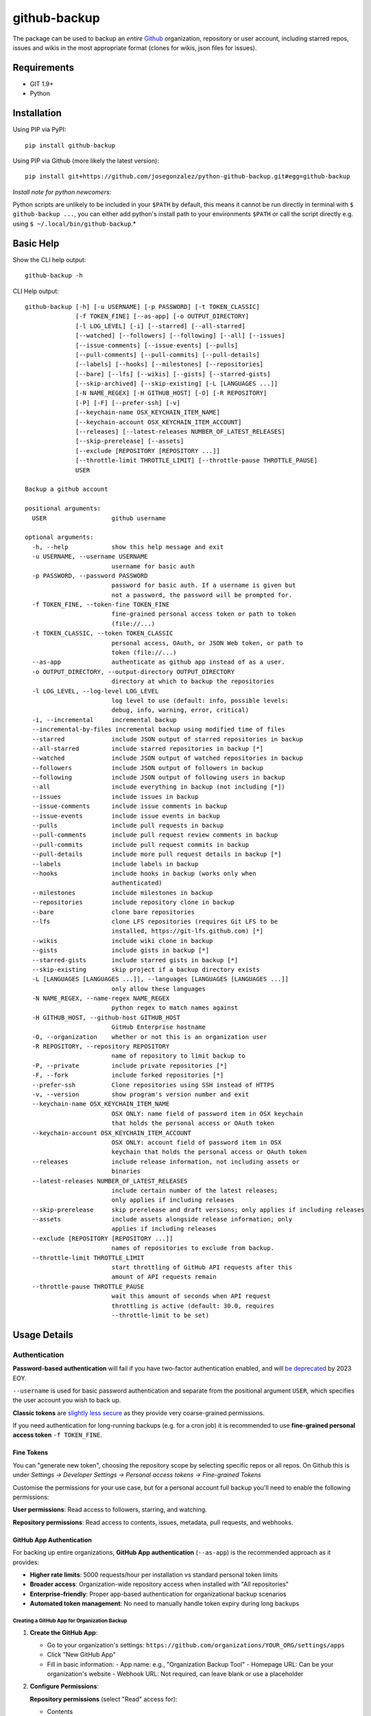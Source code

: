 =============
github-backup
=============

|PyPI| |Python Versions|

The package can be used to backup an *entire* `Github <https://github.com/>`_ organization, repository or user account, including starred repos, issues and wikis in the most appropriate format (clones for wikis, json files for issues).

Requirements
============

- GIT 1.9+
- Python

Installation
============

Using PIP via PyPI::

    pip install github-backup

Using PIP via Github (more likely the latest version)::

    pip install git+https://github.com/josegonzalez/python-github-backup.git#egg=github-backup
    
*Install note for python newcomers:*

Python scripts are unlikely to be included in your ``$PATH`` by default, this means it cannot be run directly in terminal with ``$ github-backup ...``, you can either add python's install path to your environments ``$PATH`` or call the script directly e.g. using ``$ ~/.local/bin/github-backup``.*

Basic Help
==========

Show the CLI help output::

    github-backup -h

CLI Help output::

    github-backup [-h] [-u USERNAME] [-p PASSWORD] [-t TOKEN_CLASSIC]
                  [-f TOKEN_FINE] [--as-app] [-o OUTPUT_DIRECTORY]
                  [-l LOG_LEVEL] [-i] [--starred] [--all-starred]
                  [--watched] [--followers] [--following] [--all] [--issues]
                  [--issue-comments] [--issue-events] [--pulls]
                  [--pull-comments] [--pull-commits] [--pull-details]
                  [--labels] [--hooks] [--milestones] [--repositories]
                  [--bare] [--lfs] [--wikis] [--gists] [--starred-gists]
                  [--skip-archived] [--skip-existing] [-L [LANGUAGES ...]]
                  [-N NAME_REGEX] [-H GITHUB_HOST] [-O] [-R REPOSITORY]
                  [-P] [-F] [--prefer-ssh] [-v]
                  [--keychain-name OSX_KEYCHAIN_ITEM_NAME]
                  [--keychain-account OSX_KEYCHAIN_ITEM_ACCOUNT]
                  [--releases] [--latest-releases NUMBER_OF_LATEST_RELEASES]
                  [--skip-prerelease] [--assets]
                  [--exclude [REPOSITORY [REPOSITORY ...]]
                  [--throttle-limit THROTTLE_LIMIT] [--throttle-pause THROTTLE_PAUSE]
                  USER

    Backup a github account

    positional arguments:
      USER                  github username

    optional arguments:
      -h, --help            show this help message and exit
      -u USERNAME, --username USERNAME
                            username for basic auth
      -p PASSWORD, --password PASSWORD
                            password for basic auth. If a username is given but
                            not a password, the password will be prompted for.
      -f TOKEN_FINE, --token-fine TOKEN_FINE
                            fine-grained personal access token or path to token
                            (file://...)
      -t TOKEN_CLASSIC, --token TOKEN_CLASSIC
                            personal access, OAuth, or JSON Web token, or path to
                            token (file://...)
      --as-app              authenticate as github app instead of as a user.
      -o OUTPUT_DIRECTORY, --output-directory OUTPUT_DIRECTORY
                            directory at which to backup the repositories
      -l LOG_LEVEL, --log-level LOG_LEVEL
                            log level to use (default: info, possible levels:
                            debug, info, warning, error, critical)
      -i, --incremental     incremental backup
      --incremental-by-files incremental backup using modified time of files
      --starred             include JSON output of starred repositories in backup
      --all-starred         include starred repositories in backup [*]
      --watched             include JSON output of watched repositories in backup
      --followers           include JSON output of followers in backup
      --following           include JSON output of following users in backup
      --all                 include everything in backup (not including [*])
      --issues              include issues in backup
      --issue-comments      include issue comments in backup
      --issue-events        include issue events in backup
      --pulls               include pull requests in backup
      --pull-comments       include pull request review comments in backup
      --pull-commits        include pull request commits in backup
      --pull-details        include more pull request details in backup [*]
      --labels              include labels in backup
      --hooks               include hooks in backup (works only when
                            authenticated)
      --milestones          include milestones in backup
      --repositories        include repository clone in backup
      --bare                clone bare repositories
      --lfs                 clone LFS repositories (requires Git LFS to be
                            installed, https://git-lfs.github.com) [*]
      --wikis               include wiki clone in backup
      --gists               include gists in backup [*]
      --starred-gists       include starred gists in backup [*]
      --skip-existing       skip project if a backup directory exists
      -L [LANGUAGES [LANGUAGES ...]], --languages [LANGUAGES [LANGUAGES ...]]
                            only allow these languages
      -N NAME_REGEX, --name-regex NAME_REGEX
                            python regex to match names against
      -H GITHUB_HOST, --github-host GITHUB_HOST
                            GitHub Enterprise hostname
      -O, --organization    whether or not this is an organization user
      -R REPOSITORY, --repository REPOSITORY
                            name of repository to limit backup to
      -P, --private         include private repositories [*]
      -F, --fork            include forked repositories [*]
      --prefer-ssh          Clone repositories using SSH instead of HTTPS
      -v, --version         show program's version number and exit
      --keychain-name OSX_KEYCHAIN_ITEM_NAME
                            OSX ONLY: name field of password item in OSX keychain
                            that holds the personal access or OAuth token
      --keychain-account OSX_KEYCHAIN_ITEM_ACCOUNT
                            OSX ONLY: account field of password item in OSX
                            keychain that holds the personal access or OAuth token
      --releases            include release information, not including assets or
                            binaries
      --latest-releases NUMBER_OF_LATEST_RELEASES
                            include certain number of the latest releases;
                            only applies if including releases
      --skip-prerelease     skip prerelease and draft versions; only applies if including releases
      --assets              include assets alongside release information; only
                            applies if including releases
      --exclude [REPOSITORY [REPOSITORY ...]]
                            names of repositories to exclude from backup.
      --throttle-limit THROTTLE_LIMIT
                            start throttling of GitHub API requests after this
                            amount of API requests remain
      --throttle-pause THROTTLE_PAUSE
                            wait this amount of seconds when API request
                            throttling is active (default: 30.0, requires
                            --throttle-limit to be set)


Usage Details
=============

Authentication
--------------

**Password-based authentication** will fail if you have two-factor authentication enabled, and will `be deprecated <https://github.blog/2023-03-09-raising-the-bar-for-software-security-github-2fa-begins-march-13/>`_ by 2023 EOY.

``--username`` is used for basic password authentication and separate from the positional argument ``USER``, which specifies the user account you wish to back up.

**Classic tokens** are `slightly less secure <https://docs.github.com/en/authentication/keeping-your-account-and-data-secure/managing-your-personal-access-tokens#personal-access-tokens-classic>`_ as they provide very coarse-grained permissions.

If you need authentication for long-running backups (e.g. for a cron job) it is recommended to use **fine-grained personal access token** ``-f TOKEN_FINE``.


Fine Tokens
~~~~~~~~~~~

You can "generate new token", choosing the repository scope by selecting specific repos or all repos. On Github this is under *Settings -> Developer Settings -> Personal access tokens -> Fine-grained Tokens*

Customise the permissions for your use case, but for a personal account full backup you'll need to enable the following permissions:

**User permissions**: Read access to followers, starring, and watching.

**Repository permissions**: Read access to contents, issues, metadata, pull requests, and webhooks.



GitHub App Authentication
~~~~~~~~~~~~~~~~~~~~~~~~~~

For backing up entire organizations, **GitHub App authentication** (``--as-app``) is the recommended approach as it provides:

* **Higher rate limits**: 5000 requests/hour per installation vs standard personal token limits
* **Broader access**: Organization-wide repository access when installed with "All repositories"  
* **Enterprise-friendly**: Proper app-based authentication for organizational backup scenarios
* **Automated token management**: No need to manually handle token expiry during long backups

Creating a GitHub App for Organization Backup
^^^^^^^^^^^^^^^^^^^^^^^^^^^^^^^^^^^^^^^^^^^^^^

1. **Create the GitHub App**:
   
   * Go to your organization's settings: ``https://github.com/organizations/YOUR_ORG/settings/apps``
   * Click "New GitHub App"
   * Fill in basic information:
     - App name: e.g., "Organization Backup Tool" 
     - Homepage URL: Can be your organization's website
     - Webhook URL: Not required, can leave blank or use a placeholder

2. **Configure Permissions**:

   **Repository permissions** (select "Read" access for):
   
   * Contents
   * Issues  
   * Metadata
   * Pull requests
   * Webhooks
   * Repository projects (if backing up projects)

   **Organization permissions** (select "Read" access for):
   
   * Members
   * Metadata

   **Account permissions** (select "Read" access for):
   
   * Starring
   * Watching

3. **Installation Settings**:
   
   * Set "Where can this GitHub App be installed?" to "Only on this account" for security
   * Under "Repository access", choose "All repositories" to backup the entire organization

4. **Generate Private Key**:
   
   * After creating the app, scroll down to "Private keys" section
   * Click "Generate a private key" 
   * Download the ``.pem`` file and store it securely

5. **Install the App**:
   
   * Go to the "Install App" tab in your GitHub App settings
   * Click "Install" next to your organization
   * Choose "All repositories" for comprehensive backup access

6. **Get Required Information**:
   
   * **App ID**: Found in your GitHub App settings under "General" tab (the number at the top)
   * **Installation ID**: After installing, the URL will show the installation ID: ``/organizations/YOUR_ORG/settings/installations/INSTALLATION_ID``
   * **Private Key**: The ``.pem`` file you downloaded

Using GitHub App Authentication
^^^^^^^^^^^^^^^^^^^^^^^^^^^^^^^

With the GitHub App created and installed, you can use it directly with github-backup::

    github-backup YOUR_ORG \
        --app-id 123456 \
        --installation-id 789012 \
        --private-key /path/to/your-app.pem \
        --organization \
        --repositories \
        --output-directory /tmp/backup

Or using environment variables for security::

    export GITHUB_APP_ID=123456
    export GITHUB_INSTALLATION_ID=789012  
    export GITHUB_PRIVATE_KEY=/path/to/your-app.pem
    
    github-backup YOUR_ORG \
        --app-id $GITHUB_APP_ID \
        --installation-id $GITHUB_INSTALLATION_ID \
        --private-key $GITHUB_PRIVATE_KEY \
        --organization \
        --repositories \
        --all

**Key Benefits**:

* **Automatic token management**: The tool automatically generates and refreshes installation access tokens as needed
* **No manual token handling**: No need for external scripts or cron job token generation
* **Handles long backups**: Token expiry is automatically handled during multi-hour organization backups
* **Docker-friendly**: Simple to use in containerized environments with mounted private key files

**For automated/cron backups**, simply set up the same command in your cron job::

    # Daily backup at 2 AM
    0 2 * * * github-backup YOUR_ORG --app-id $GITHUB_APP_ID --installation-id $GITHUB_INSTALLATION_ID --private-key $GITHUB_PRIVATE_KEY --organization --repositories --output-directory /backup/github

Github Backup Examples
======================

Backup all repositories, including private ones using a classic token::

    export ACCESS_TOKEN=SOME-GITHUB-TOKEN
    github-backup WhiteHouse --token $ACCESS_TOKEN --organization --output-directory /tmp/white-house --repositories --private

Use a fine-grained access token to backup a single organization repository with everything else (wiki, pull requests, comments, issues etc)::

    export FINE_ACCESS_TOKEN=SOME-GITHUB-TOKEN
    ORGANIZATION=docker
    REPO=cli
    # e.g. git@github.com:docker/cli.git
    github-backup $ORGANIZATION -P -f $FINE_ACCESS_TOKEN -o . --all -O -R $REPO

Quietly and incrementally backup useful Github user data (public and private repos with SSH) including; all issues, pulls, all public starred repos and gists (omitting "hooks", "releases" and therefore "assets" to prevent blocking). *Great for a cron job.* ::

    export FINE_ACCESS_TOKEN=SOME-GITHUB-TOKEN
    GH_USER=YOUR-GITHUB-USER

    github-backup -f $FINE_ACCESS_TOKEN --prefer-ssh -o ~/github-backup/ -l error -P -i --all-starred --starred --watched --followers --following --issues --issue-comments --issue-events --pulls --pull-comments --pull-commits --labels --milestones --repositories --wikis --releases --assets --pull-details --gists --starred-gists $GH_USER
    
Debug an error/block or incomplete backup into a temporary directory. Omit "incremental" to fill a previous incomplete backup. ::

    export FINE_ACCESS_TOKEN=SOME-GITHUB-TOKEN
    GH_USER=YOUR-GITHUB-USER

    github-backup -f $FINE_ACCESS_TOKEN -o /tmp/github-backup/ -l debug -P --all-starred --starred --watched --followers --following --issues --issue-comments --issue-events --pulls --pull-comments --pull-commits --labels --milestones --repositories --wikis --releases --assets --pull-details --gists --starred-gists $GH_USER



GitHub App Organization Backup Examples
========================================

Backup entire organization using GitHub App (recommended for organizations)::

    github-backup mycompany \
        --app-id 123456 \
        --installation-id 789012 \
        --private-key /path/to/app-private-key.pem \
        --organization \
        --repositories \
        --issues \
        --pulls \
        --wikis \
        --output-directory /backup/github-org

Incremental organization backup with GitHub App for automated/cron scenarios::

    github-backup mycompany \
        --app-id 123456 \
        --installation-id 789012 \
        --private-key /path/to/app-private-key.pem \
        --organization \
        --repositories \
        --incremental \
        --output-directory /backup/github-org

Backup specific organization repository with comprehensive data using GitHub App::

    github-backup mycompany \
        --app-id 123456 \
        --installation-id 789012 \
        --private-key /path/to/app-private-key.pem \
        --organization \
        --repository main-project \
        --repositories \
        --issues \
        --pulls \
        --wikis \
        --issue-comments \
        --pull-comments \
        --output-directory /backup/github-repo

Organization backup excluding certain repositories::

    github-backup mycompany \
        --app-id 123456 \
        --installation-id 789012 \
        --private-key /path/to/app-private-key.pem \
        --organization \
        --repositories \
        --exclude repo-to-skip another-repo-to-skip \
        --output-directory /backup/github-org
Development
===========

This project is considered feature complete for the primary maintainer @josegonzalez. If you would like a bugfix or enhancement, pull requests are welcome. Feel free to contact the maintainer for consulting estimates if you'd like to sponsor the work instead.

Contibuters
-----------

A huge thanks to all the contibuters!

.. image:: https://contrib.rocks/image?repo=josegonzalez/python-github-backup
   :target: https://github.com/josegonzalez/python-github-backup/graphs/contributors
   :alt: contributors

Testing
-------

This project currently contains no unit tests.  To run linting::

    pip install flake8
    flake8 --ignore=E501


.. |PyPI| image:: https://img.shields.io/pypi/v/github-backup.svg
   :target: https://pypi.python.org/pypi/github-backup/
.. |Python Versions| image:: https://img.shields.io/pypi/pyversions/github-backup.svg
   :target: https://github.com/josegonzalez/python-github-backup
